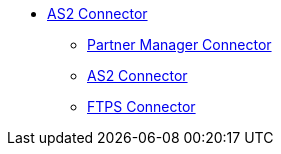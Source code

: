 * xref:index.adoc[AS2 Connector]

** xref:partner-manager-connector[Partner Manager Connector]
** xref:as2-connector[AS2 Connector]
** xref:ftps-connector[FTPS Connector]
